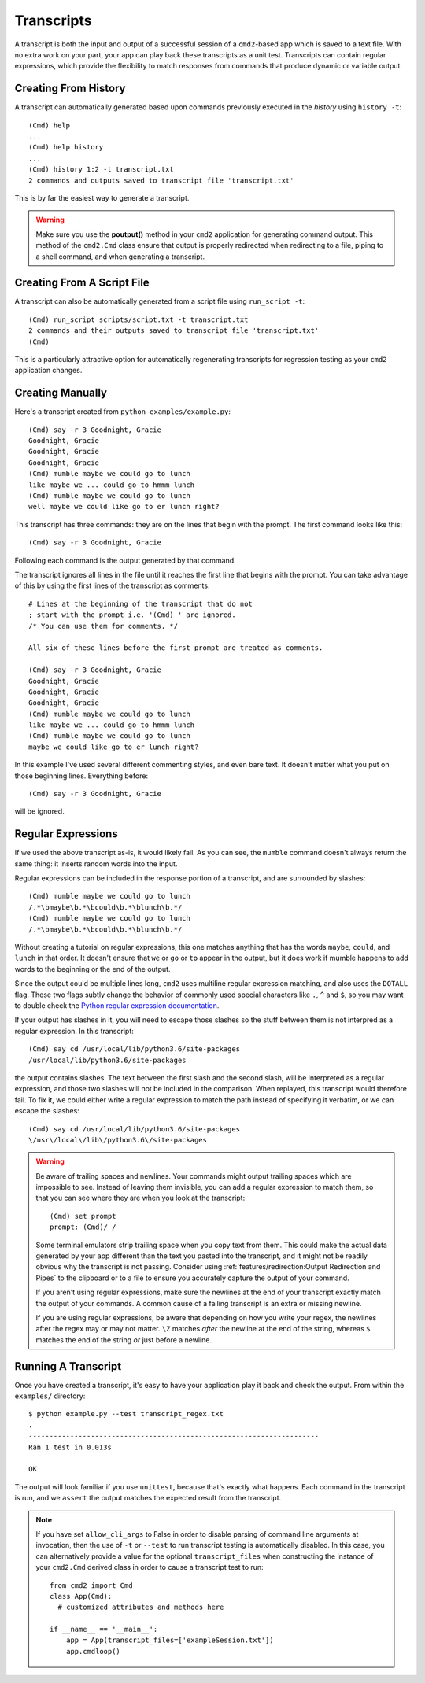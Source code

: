 Transcripts
===========

A transcript is both the input and output of a successful session of a
``cmd2``-based app which is saved to a text file. With no extra work on your
part, your app can play back these transcripts as a unit test. Transcripts can
contain regular expressions, which provide the flexibility to match responses
from commands that produce dynamic or variable output.

.. highlight:: none


Creating From History
---------------------

A transcript can automatically generated based upon commands previously
executed in the *history* using ``history -t``::

    (Cmd) help
    ...
    (Cmd) help history
    ...
    (Cmd) history 1:2 -t transcript.txt
    2 commands and outputs saved to transcript file 'transcript.txt'

This is by far the easiest way to generate a transcript.

.. warning::

   Make sure you use the **poutput()** method in your ``cmd2`` application for
   generating command output.  This method of the ``cmd2.Cmd`` class ensure
   that output is properly redirected when redirecting to a file, piping to a
   shell command, and when generating a transcript.


Creating From A Script File
---------------------------

A transcript can also be automatically generated from a script file using
``run_script -t``::

    (Cmd) run_script scripts/script.txt -t transcript.txt
    2 commands and their outputs saved to transcript file 'transcript.txt'
    (Cmd)

This is a particularly attractive option for automatically regenerating
transcripts for regression testing as your ``cmd2`` application changes.


Creating Manually
-----------------

Here's a transcript created from ``python examples/example.py``::

   (Cmd) say -r 3 Goodnight, Gracie
   Goodnight, Gracie
   Goodnight, Gracie
   Goodnight, Gracie
   (Cmd) mumble maybe we could go to lunch
   like maybe we ... could go to hmmm lunch
   (Cmd) mumble maybe we could go to lunch
   well maybe we could like go to er lunch right?

This transcript has three commands: they are on the lines that begin with the
prompt. The first command looks like this::

   (Cmd) say -r 3 Goodnight, Gracie

Following each command is the output generated by that command.

The transcript ignores all lines in the file until it reaches the first line
that begins with the prompt. You can take advantage of this by using the first
lines of the transcript as comments::

   # Lines at the beginning of the transcript that do not
   ; start with the prompt i.e. '(Cmd) ' are ignored.
   /* You can use them for comments. */

   All six of these lines before the first prompt are treated as comments.

   (Cmd) say -r 3 Goodnight, Gracie
   Goodnight, Gracie
   Goodnight, Gracie
   Goodnight, Gracie
   (Cmd) mumble maybe we could go to lunch
   like maybe we ... could go to hmmm lunch
   (Cmd) mumble maybe we could go to lunch
   maybe we could like go to er lunch right?

In this example I've used several different commenting styles, and even bare
text. It doesn't matter what you put on those beginning lines. Everything
before::

   (Cmd) say -r 3 Goodnight, Gracie

will be ignored.


Regular Expressions
-------------------

If we used the above transcript as-is, it would likely fail. As you can see,
the ``mumble`` command doesn't always return the same thing: it inserts random
words into the input.

Regular expressions can be included in the response portion of a transcript,
and are surrounded by slashes::

   (Cmd) mumble maybe we could go to lunch
   /.*\bmaybe\b.*\bcould\b.*\blunch\b.*/
   (Cmd) mumble maybe we could go to lunch
   /.*\bmaybe\b.*\bcould\b.*\blunch\b.*/

Without creating a tutorial on regular expressions, this one matches anything
that has the words ``maybe``, ``could``, and ``lunch`` in that order. It
doesn't ensure that ``we`` or ``go`` or ``to`` appear in the output, but it
does work if mumble happens to add words to the beginning or the end of the
output.

Since the output could be multiple lines long, ``cmd2`` uses multiline regular
expression matching, and also uses the ``DOTALL`` flag. These two flags subtly
change the behavior of commonly used special characters like ``.``, ``^`` and
``$``, so you may want to double check the `Python regular expression
documentation <https://docs.python.org/3/library/re.html>`_.

If your output has slashes in it, you will need to escape those slashes so the
stuff between them is not interpred as a regular expression. In this
transcript::

   (Cmd) say cd /usr/local/lib/python3.6/site-packages
   /usr/local/lib/python3.6/site-packages

the output contains slashes. The text between the first slash and the second
slash, will be interpreted as a regular expression, and those two slashes will
not be included in the comparison. When replayed, this transcript would
therefore fail. To fix it, we could either write a regular expression to match
the path instead of specifying it verbatim, or we can escape the slashes::

   (Cmd) say cd /usr/local/lib/python3.6/site-packages
   \/usr\/local\/lib\/python3.6\/site-packages

.. warning::

   Be aware of trailing spaces and newlines. Your commands might output
   trailing spaces which are impossible to see. Instead of leaving them
   invisible, you can add a regular expression to match them, so that you can
   see where they are when you look at the transcript::

      (Cmd) set prompt
      prompt: (Cmd)/ /

   Some terminal emulators strip trailing space when you copy text from them.
   This could make the actual data generated by your app different than the
   text you pasted into the transcript, and it might not be readily obvious why
   the transcript is not passing. Consider using
   :ref:`features/redirection:Output Redirection and Pipes` to the clipboard or
   to a file to ensure you accurately capture the output of your command.

   If you aren't using regular expressions, make sure the newlines at the end
   of your transcript exactly match the output of your commands. A common cause
   of a failing transcript is an extra or missing newline.

   If you are using regular expressions, be aware that depending on how you
   write your regex, the newlines after the regex may or may not matter. ``\Z``
   matches *after* the newline at the end of the string, whereas ``$`` matches
   the end of the string *or* just before a newline.


Running A Transcript
--------------------

Once you have created a transcript, it's easy to have your application play it
back and check the output. From within the ``examples/`` directory::

   $ python example.py --test transcript_regex.txt
   .
   ----------------------------------------------------------------------
   Ran 1 test in 0.013s

   OK

The output will look familiar if you use ``unittest``, because that's exactly
what happens. Each command in the transcript is run, and we ``assert`` the
output matches the expected result from the transcript.

.. note::

   If you have set ``allow_cli_args`` to False in order to disable parsing of
   command line arguments at invocation, then the use of ``-t`` or ``--test`` to
   run transcript testing is automatically disabled. In this case, you can
   alternatively provide a value for the optional ``transcript_files`` when
   constructing the instance of your ``cmd2.Cmd`` derived class in order to
   cause a transcript test to run::

       from cmd2 import Cmd
       class App(Cmd):
         # customized attributes and methods here

       if __name__ == '__main__':
           app = App(transcript_files=['exampleSession.txt'])
           app.cmdloop()
